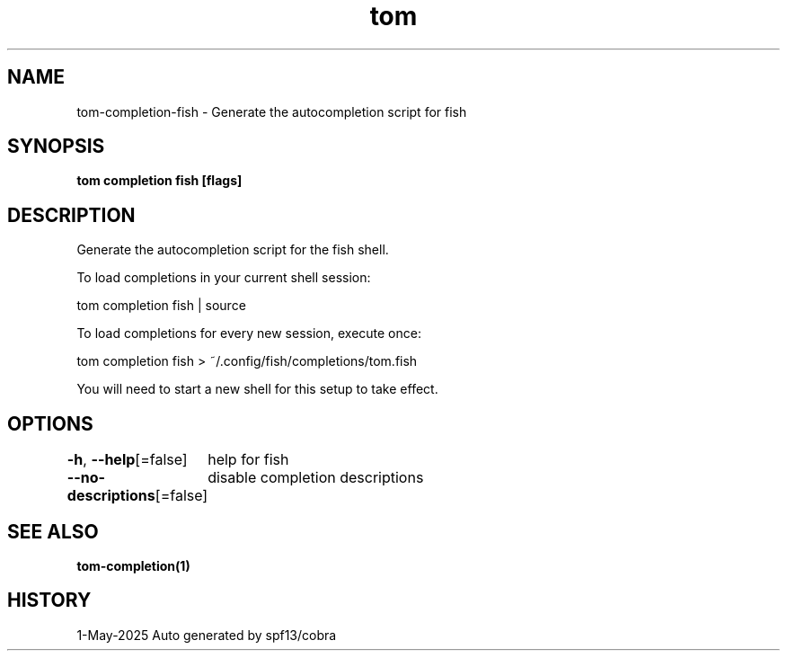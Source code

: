 .nh
.TH "tom" "1" "May 2025" "generated by \fBtom mangen\fR" ""

.SH NAME
tom-completion-fish - Generate the autocompletion script for fish


.SH SYNOPSIS
\fBtom completion fish [flags]\fP


.SH DESCRIPTION
Generate the autocompletion script for the fish shell.

.PP
To load completions in your current shell session:

.EX
tom completion fish | source
.EE

.PP
To load completions for every new session, execute once:

.EX
tom completion fish > ~/.config/fish/completions/tom.fish
.EE

.PP
You will need to start a new shell for this setup to take effect.


.SH OPTIONS
\fB-h\fP, \fB--help\fP[=false]
	help for fish

.PP
\fB--no-descriptions\fP[=false]
	disable completion descriptions


.SH SEE ALSO
\fBtom-completion(1)\fP


.SH HISTORY
1-May-2025 Auto generated by spf13/cobra
